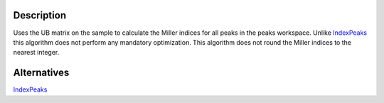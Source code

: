 .. algorithm::

.. summary::

.. alias::

.. properties::

Description
-----------

Uses the UB matrix on the sample to calculate the Miller indices for all
peaks in the peaks workspace. Unlike `IndexPeaks <IndexPeaks>`__ this
algorithm does not perform any mandatory optimization. This algorithm
does not round the Miller indices to the nearest integer.

Alternatives
------------

`IndexPeaks <IndexPeaks>`__

.. algm_categories::
